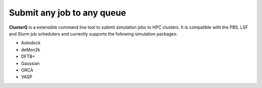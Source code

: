 Submit any job to any queue
############################

**ClusterQ** is a extensible command line tool to submit simulation jobs to HPC clusters. It is compatible with the PBS, LSF and Slurm job schedulers and currently supports the following simulation packages:

- Autodock
- deMon2k
- DFTB+
- Gaussian
- ORCA
- VASP
